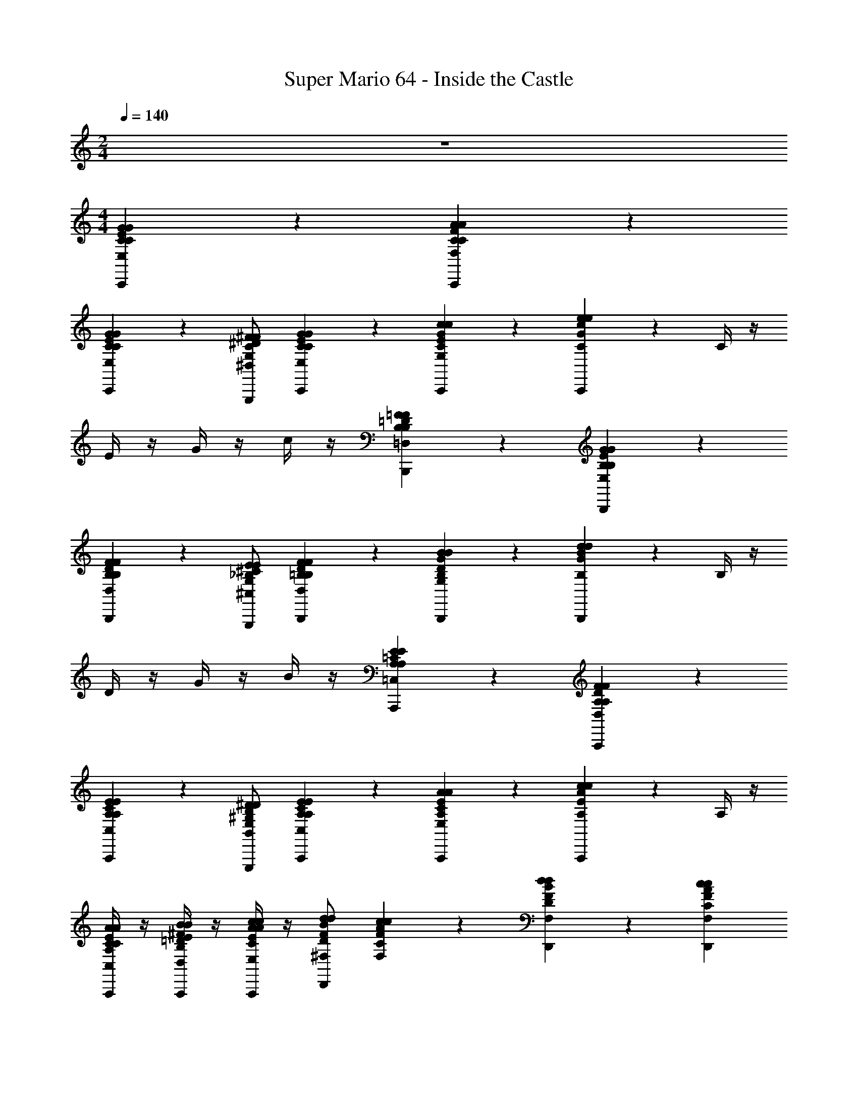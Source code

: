 X: 1
T: Super Mario 64 - Inside the Castle
Z: ABC Generated by Starbound Composer v0.8.7
L: 1/4
M: 2/4
Q: 1/4=140
K: C
z2 
M: 4/4
[E/3G/3C/3C/3E,/3C,,/3G/3] z7/6 [F/3A/3C/3F,/3C/3C,,/3A/3] z2/3 
[E/3G/3C/3C/3E,/3C,,/3G/3] z2/3 [^D/^F/C/^D,/G,/G,,,/F/] [E/3G/3C/3C/3E,/3C,,/3G/3] z/6 [G/3c/3E/3C/3G,/3C,,/3c/3] z/6 [c/3e/3G/3C/3C,,/3e/3] z2/3 C/4 z/4 
E/4 z/4 G/4 z/4 c/4 z/4 [=D/3=F/3B,/3B,/3=D,/3B,,,/3F/3] z7/6 [E/3G/3B,/3E,/3B,/3B,,,/3G/3] z2/3 
[D/3F/3B,/3B,/3D,/3B,,,/3F/3] z2/3 [^C/E/_B,/^C,/G,/G,,,/E/] [D/3F/3=B,/3B,/3D,/3B,,,/3F/3] z/6 [G/3B/3D/3B,/3G,/3B,,,/3B/3] z/6 [B/3d/3G/3B,/3B,,,/3d/3] z2/3 B,/4 z/4 
D/4 z/4 G/4 z/4 B/4 z/4 [E/3A,/3=C/3A,/3=C,/3A,,,/3E/3] z7/6 [F/3A,/3D/3D,/3A,/3A,,,/3F/3] z2/3 
[E/3A,/3C/3A,/3C,/3A,,,/3E/3] z2/3 [^D/^G,/B,/B,,/E,/E,,,/D/] [E/3A,/3C/3A,/3C,/3A,,,/3E/3] z/6 [A/3C/3E/3A,/3E,/3A,,,/3A/3] z/6 [c/3E/3A/3A,/3A,,,/3c/3] z2/3 A,/4 z/4 
[C/4C/3E/3A/3A,/3C,/3A,,,/3A/3] z/4 [E/4=D/3^F/3B/3B,/3D,/3A,,,/3B/3] z/4 [A/4E/3A/3c/3C/3E,/3A,,,/3c/3] z/4 [B/d/F/^F,/D/d/D,,] [F/3A/3c/3F,/3C/3c/3] z/6 [B/3d/3F/3D/3F,/3D,,/3d/3] z/6 [AcFCF,D,,c] 
[F/3A/3D/3A,/3D,/3A,,,/3A/3] z/6 [D/3F/3C/3F,/3C,/3A,,,/3F/3] z/6 [C/3D/3A,/3D,/3A,,/3A,,,/3D/3] z/6 [D,,/3A,/C/F,/D,/A,,/C/] z/6 [F,/3A,/3D,/3E,/3B,,/3D,,/3A,/3] z/6 [D,/3F,/3C,/3=F,/3^C,/3A,,,/3^F,/3] z/6 [A,,2=C,2D,2F,2D,2D,,,2D,,2D,2] z/ 
[E/3G/3C/3C/3E,/3C,,/3G/3] z7/6 [=F/3A/3C/3=F,/3C/3C,,/3A/3] z2/3 [E/3G/3C/3C/3E,/3C,,/3G/3] z2/3 [^D/^F/C/^D,/=G,/G,,,/F/] 
[E/3G/3C/3C/3E,/3C,,/3G/3] z/6 [G/3c/3E/3C/3G,/3C,,/3c/3] z/6 [c/3e/3G/3C/3C,,/3e/3] z2/3 C/4 z/4 E/4 z/4 G/4 z/4 c/4 z/4 
[=D/3=F/3B,/3B,/3=D,/3B,,,/3F/3] z7/6 [E/3G/3B,/3E,/3B,/3B,,,/3G/3] z2/3 [D/3F/3B,/3B,/3D,/3B,,,/3F/3] z2/3 [^C/E/_B,/^C,/G,/G,,,/E/] 
[D/3F/3=B,/3B,/3D,/3B,,,/3F/3] z/6 [G/3B/3D/3B,/3G,/3B,,,/3B/3] z/6 [B/3d/3G/3B,/3B,,,/3d/3] z2/3 B,/4 z/4 D/4 z/4 G/4 z/4 B/4 z/4 
[E/3A,/3=C/3A,/3=C,/3A,,,/3E/3] z7/6 [F/3A,/3D/3D,/3A,/3A,,,/3F/3] z2/3 [E/3A,/3C/3A,/3C,/3A,,,/3E/3] z2/3 [^D/^G,/B,/B,,/E,/E,,,/D/] 
[E/3A,/3C/3A,/3C,/3A,,,/3E/3] z/6 [A/3C/3E/3A,/3E,/3A,,,/3A/3] z/6 [c/3E/3A/3A,/3A,,,/3c/3] z2/3 A,/4 z/4 [C/4C/3E/3A/3A,/3C,/3A,,,/3A/3] z/4 [E/4=D/3E/3B/3B,/3D,/3A,,,/3B/3] z/4 [A/4E/3G/3c/3C/3E,/3A,,,/3c/3] z/4 
[F/d/A/F,/D/d/D,,] [F/3A/3c/3F,/3C/3c/3] z/6 [A/3d/3F/3D/3F,/3D,,/3d/3] z/6 [ADFA,F,D,,A] [G/3B/3D/3B,/3F,/3D,,/3B/3] z/6 [F/3A/3D/3A,/3F,/3G,,,/3A/3] z/6 [G/3B/3D/3B,/3F,/3G,,,/3B/3] z/6 
[G/3c/3E/3C/3E,/3C,,/3c/3] z2/3 [G/3c/3E/3C/3E,/3C,,/3c/3] z7/6 [C/3F,/3A/c/F/C,,/c/] z/6 [C/3F,/3A/F/c/G,,,/c/] z/6 [G/3c/3E/3C/3E,/3C,,/3c/3] z5/3 
G,,,/3 z/6 [z/G,,] [G/3G/3] z/6 [^F/3F/3=G,G,,,] z/6 [G/3G/3] z/6 [E/E/C,,C2] [G/3G/3] z/6 [c/3C,,/3c/3] z/6 
[z/eC,,e] [z/E2] [c/3C,,/3c/3] z/6 [B/3C,,/3B/3] z/6 [c/3C,,/3c/3] z/6 [B/B/F,,,=F2] [A/3A/3] z/6 [A/3F,,,/3A/3] z/6 
[z/AF,,,A] [z/E2] [A/3F,,,/3A/3] z/6 [^G/3F,,,/3G/3] z/6 [A/3F,,,/3A/3] z/6 [F/F/D,,D2] [A/3A/3] z/6 [d/3D,,/3d/3] z/6 
[z/fD,,f] [z/F2] [d/3D,,/3d/3] z/6 [c/3D,,/3c/3] z/6 [d/3D,,/3d/3] z/6 [c/c/G,,,=G2] [B/3B/3] z/6 [B/3G,,,/3B/3] z/6 
[z/BG,,,B] [z/F2] [B/3G,,,/3B/3] z/6 [_B/3G,,,/3B/3] z/6 [=B/3G,,,/3B/3] z/6 [G/G/E,,E2] [B/3B/3] z/6 [e/3E,,/3e/3] z/6 
[z/gE,,g] [z/^G2] [f/3E,,/3f/3] z/6 [e/3E,,/3e/3] z/6 [g/3E,,/3g/3] z/6 [f/f/A,,,A2] [e/3e/3] z/6 [e/3A,,,/3e/3] z/6 
[z/eA,,,e] [z/=G2] [d/3A,,,/3d/3] z/6 [c/3A,,,/3c/3] z/6 [e/3A,,,/3e/3] z/6 [d/d/D,,^F4] [c/3c/3] z/6 [d/3D,,/3d/3] z/6 
[AD,,A] [d/3D,,/3d/3] z/6 [c/3D,,/3c/3] z/6 [e/3D,,/3e/3] z/6 [d/d/D,,=F4] [c/3c/3] z/6 [d/3D,,/3d/3] z/6 
[AD,,A] [d/3D,,/3d/3] z/6 [c/3D,,/3c/3] z/6 [e/3D,,/3e/3] z/6 [d/d/C,,E4] [c/3c/3] z/6 [d/3C,,/3d/3] z/6 
[GC,,G] [G/3C,,/3G/3] z/6 [c/3C,,/3c/3] z/6 [g/3C,,/3g/3] z/6 [g/g/G,,,D2] [f/3f/3] z/6 [G,,,/3f/f/] z/6 
[e/3e/3G,,,] z/6 [e/e/G,2] [d/3G,,,/3d/3] z/6 [A/3G,,,/3A/3] z/6 [B/3G,,,/3B/3] z/6 [E/E/C,,C2] [G/3G/3] z/6 [c/3C,,/3c/3] z/6 
[z/eC,,e] [z/E2] [c/3C,,/3c/3] z/6 [B/3C,,/3B/3] z/6 [c/3C,,/3c/3] z/6 [B/B/F,,,F2] [A/3A/3] z/6 [A/3F,,,/3A/3] z/6 
[z/AF,,,A] [z/E2] [A/3F,,,/3A/3] z/6 [^G/3F,,,/3G/3] z/6 [A/3F,,,/3A/3] z/6 [F/F/D,,D2] [A/3A/3] z/6 [d/3D,,/3d/3] z/6 
[z/fD,,f] [z/F2] [d/3D,,/3d/3] z/6 [c/3D,,/3c/3] z/6 [d/3D,,/3d/3] z/6 [c/c/G,,,=G2] [B/3B/3] z/6 [B/3G,,,/3B/3] z/6 
[z/BG,,,B] [z/F2] [B/3G,,,/3B/3] z/6 [_B/3G,,,/3B/3] z/6 [=B/3G,,,/3B/3] z/6 [G/G/E,,E2] [B/3B/3] z/6 [e/3E,,/3e/3] z/6 
[z/gE,,g] [z/^G2] [f/3E,,/3f/3] z/6 [e/3E,,/3e/3] z/6 [g/3E,,/3g/3] z/6 [f/f/A,,,A2] [e/3e/3] z/6 [e/3A,,,/3e/3] z/6 
[z/eA,,,e] [z/=G2] [d/3A,,,/3d/3] z/6 [c/3A,,,/3c/3] z/6 [e/3A,,,/3e/3] z/6 [d/d/D,,^F4] [c/3c/3] z/6 [d/3D,,/3d/3] z/6 
[AD,,A] [d/3D,,/3d/3] z/6 [c/3D,,/3c/3] z/6 [e/3D,,/3e/3] z/6 [d/d/D,,=F4] [c/3c/3] z/6 [d/3D,,/3d/3] z/6 
[AD,,A] [d/3D,,/3d/3] z/6 [c/3D,,/3c/3] z/6 [e/3D,,/3e/3] z/6 [d/d/C,,E4] [c/3c/3] z/6 [d/3C,,/3d/3] z/6 
[GC,,G] [G/3C,,/3G/3] z/6 [c/3C,,/3c/3] z/6 [g/3C,,/3g/3] z/6 [g/g/G,,,D2] [f/3f/3] z/6 [G,,,/3f/f/] z/6 
[e/3e/3G,,,] z/6 [e/e/G,2] [d/3G,,,/3d/3] z/6 [A/3G,,,/3A/3] z/6 [B/3G,,,/3B/3] z/6 [G/3c/3E/3C/3E,/3C,,/3c/3] z2/3 [G/3c/3E/3C/3E,/3C,,/3c/3] z7/6 
[C/3F,/3A/c/F/C,,/c/] z/6 [C/3F,/3A/F/c/G,,,/c/] z/6 [G/3c/3E/3C/3E,/3C,,/3c/3] z5/3 G,,,/3 z/6 [z/G,,] 
[G/3F/3B,/3D/3B,/3D,/3G/3] z/6 [F/3B,/3D/3G/3B,/3D,/3G/3G,,,] z/6 [G/3F/3B,/3D/3B,/3D,/3G/3] z/6 [E/3G/3C/3C/3E,/3C,,/3G/3] z7/6 [F/3A/3C/3F,/3C/3C,,/3A/3] z2/3 
[E/3G/3C/3C/3E,/3C,,/3G/3] z2/3 [^D/^F/C/^D,/G,/G,,,/F/] [E/3G/3C/3C/3E,/3C,,/3G/3] z/6 [G/3c/3E/3C/3G,/3C,,/3c/3] z/6 [c/3e/3G/3C/3C,,/3e/3] z2/3 C/4 z/4 
E/4 z/4 G/4 z/4 c/4 z/4 [=D/3=F/3B,/3B,/3=D,/3B,,,/3F/3] z7/6 [E/3G/3B,/3E,/3B,/3B,,,/3G/3] z2/3 
[D/3F/3B,/3B,/3D,/3B,,,/3F/3] z2/3 [^C/E/_B,/^C,/G,/G,,,/E/] [D/3F/3=B,/3B,/3D,/3B,,,/3F/3] z/6 [G/3B/3D/3B,/3G,/3B,,,/3B/3] z/6 [B/3d/3G/3B,/3B,,,/3d/3] z2/3 B,/4 z/4 
D/4 z/4 G/4 z/4 B/4 z/4 [E/3A,/3=C/3A,/3=C,/3A,,,/3E/3] z7/6 [F/3A,/3D/3D,/3A,/3A,,,/3F/3] z2/3 
[E/3A,/3C/3A,/3C,/3A,,,/3E/3] z2/3 [^D/^G,/B,/B,,/E,/E,,,/D/] [E/3A,/3C/3A,/3C,/3A,,,/3E/3] z/6 [A/3C/3E/3A,/3E,/3A,,,/3A/3] z/6 [c/3E/3A/3A,/3A,,,/3c/3] z2/3 A,/4 z/4 
[C/4C/3E/3A/3A,/3C,/3A,,,/3A/3] z/4 [E/4=D/3^F/3B/3B,/3D,/3A,,,/3B/3] z/4 [A/4E/3A/3c/3C/3E,/3A,,,/3c/3] z/4 [B/d/F/^F,/D/d/D,,] [F/3A/3c/3F,/3C/3c/3] z/6 [B/3d/3F/3D/3F,/3D,,/3d/3] z/6 [AcFCF,D,,c] 
[F/3A/3D/3A,/3D,/3A,,,/3A/3] z/6 [D/3F/3C/3F,/3C,/3A,,,/3F/3] z/6 [C/3D/3A,/3D,/3A,,/3A,,,/3D/3] z/6 [D,,/3A,/C/F,/D,/A,,/C/] z/6 [F,/3A,/3D,/3E,/3B,,/3D,,/3A,/3] z/6 [D,/3F,/3C,/3=F,/3^C,/3A,,,/3^F,/3] z/6 [A,,2=C,2D,2F,2D,2D,,,2D,,2D,2] z/ 
[E/3G/3C/3C/3E,/3C,,/3G/3] z7/6 [=F/3A/3C/3=F,/3C/3C,,/3A/3] z2/3 [E/3G/3C/3C/3E,/3C,,/3G/3] z2/3 [^D/^F/C/^D,/=G,/G,,,/F/] 
[E/3G/3C/3C/3E,/3C,,/3G/3] z/6 [G/3c/3E/3C/3G,/3C,,/3c/3] z/6 [c/3e/3G/3C/3C,,/3e/3] z2/3 C/4 z/4 E/4 z/4 G/4 z/4 c/4 z/4 
[=D/3=F/3B,/3B,/3=D,/3B,,,/3F/3] z7/6 [E/3G/3B,/3E,/3B,/3B,,,/3G/3] z2/3 [D/3F/3B,/3B,/3D,/3B,,,/3F/3] z2/3 [^C/E/_B,/^C,/G,/G,,,/E/] 
[D/3F/3=B,/3B,/3D,/3B,,,/3F/3] z/6 [G/3B/3D/3B,/3G,/3B,,,/3B/3] z/6 [B/3d/3G/3B,/3B,,,/3d/3] z2/3 B,/4 z/4 D/4 z/4 G/4 z/4 B/4 z/4 
[E/3A,/3=C/3A,/3=C,/3A,,,/3E/3] z7/6 [F/3A,/3D/3D,/3A,/3A,,,/3F/3] z2/3 [E/3A,/3C/3A,/3C,/3A,,,/3E/3] z2/3 [^D/^G,/B,/B,,/E,/E,,,/D/] 
[E/3A,/3C/3A,/3C,/3A,,,/3E/3] z/6 [A/3C/3E/3A,/3E,/3A,,,/3A/3] z/6 [c/3E/3A/3A,/3A,,,/3c/3] z2/3 A,/4 z/4 [C/4C/3E/3A/3A,/3C,/3A,,,/3A/3] z/4 [E/4=D/3E/3B/3B,/3D,/3A,,,/3B/3] z/4 [A/4E/3G/3c/3C/3E,/3A,,,/3c/3] z/4 
[F/d/A/F,/D/d/D,,] [F/3A/3c/3F,/3C/3c/3] z/6 [A/3d/3F/3D/3F,/3D,,/3d/3] z/6 [ADFA,F,D,,A] [G/3B/3D/3B,/3F,/3D,,/3B/3] z/6 [F/3A/3D/3A,/3F,/3G,,,/3A/3] z/6 [G/3B/3D/3B,/3F,/3G,,,/3B/3] z/6 
[G/3c/3E/3C/3E,/3C,,/3c/3] z2/3 [G/3c/3E/3C/3E,/3C,,/3c/3] z7/6 [C/3F,/3A/c/F/C,,/c/] z/6 [C/3F,/3A/F/c/G,,,/c/] z/6 [G/3c/3E/3C/3E,/3C,,/3c/3] z5/3 
G,,,/3 z/6 [z/G,,] [G/3G/3] z/6 [^F/3F/3=G,G,,,] z/6 [G/3G/3] z/6 [E/E/C,,C2] [G/3G/3] z/6 [c/3C,,/3c/3] z/6 
[z/eC,,e] [z/E2] [c/3C,,/3c/3] z/6 [B/3C,,/3B/3] z/6 [c/3C,,/3c/3] z/6 [B/B/F,,,=F2] [A/3A/3] z/6 [A/3F,,,/3A/3] z/6 
[z/AF,,,A] [z/E2] [A/3F,,,/3A/3] z/6 [^G/3F,,,/3G/3] z/6 [A/3F,,,/3A/3] z/6 [F/F/D,,D2] [A/3A/3] z/6 [d/3D,,/3d/3] z/6 
[z/fD,,f] [z/F2] [d/3D,,/3d/3] z/6 [c/3D,,/3c/3] z/6 [d/3D,,/3d/3] z/6 [c/c/G,,,=G2] [B/3B/3] z/6 [B/3G,,,/3B/3] z/6 
[z/BG,,,B] [z/F2] [B/3G,,,/3B/3] z/6 [_B/3G,,,/3B/3] z/6 [=B/3G,,,/3B/3] z/6 [G/G/E,,E2] [B/3B/3] z/6 [e/3E,,/3e/3] z/6 
[z/gE,,g] [z/^G2] [f/3E,,/3f/3] z/6 [e/3E,,/3e/3] z/6 [g/3E,,/3g/3] z/6 [f/f/A,,,A2] [e/3e/3] z/6 [e/3A,,,/3e/3] z/6 
[z/eA,,,e] [z/=G2] [d/3A,,,/3d/3] z/6 [c/3A,,,/3c/3] z/6 [e/3A,,,/3e/3] z/6 [d/d/D,,^F4] [c/3c/3] z/6 [d/3D,,/3d/3] z/6 
[AD,,A] [d/3D,,/3d/3] z/6 [c/3D,,/3c/3] z/6 [e/3D,,/3e/3] z/6 [d/d/D,,=F4] [c/3c/3] z/6 [d/3D,,/3d/3] z/6 
[AD,,A] [d/3D,,/3d/3] z/6 [c/3D,,/3c/3] z/6 [e/3D,,/3e/3] z/6 [d/d/C,,E4] [c/3c/3] z/6 [d/3C,,/3d/3] z/6 
[GC,,G] [G/3C,,/3G/3] z/6 [c/3C,,/3c/3] z/6 [g/3C,,/3g/3] z/6 [g/g/G,,,D2] [f/3f/3] z/6 [G,,,/3f/f/] z/6 
[e/3e/3G,,,] z/6 [e/e/G,2] [d/3G,,,/3d/3] z/6 [A/3G,,,/3A/3] z/6 [B/3G,,,/3B/3] z/6 [E/E/C,,C2] [G/3G/3] z/6 [c/3C,,/3c/3] z/6 
[z/eC,,e] [z/E2] [c/3C,,/3c/3] z/6 [B/3C,,/3B/3] z/6 [c/3C,,/3c/3] z/6 [B/B/F,,,F2] [A/3A/3] z/6 [A/3F,,,/3A/3] z/6 
[z/AF,,,A] [z/E2] [A/3F,,,/3A/3] z/6 [^G/3F,,,/3G/3] z/6 [A/3F,,,/3A/3] z/6 [F/F/D,,D2] [A/3A/3] z/6 [d/3D,,/3d/3] z/6 
[z/fD,,f] [z/F2] [d/3D,,/3d/3] z/6 [c/3D,,/3c/3] z/6 [d/3D,,/3d/3] z/6 [c/c/G,,,=G2] [B/3B/3] z/6 [B/3G,,,/3B/3] z/6 
[z/BG,,,B] [z/F2] [B/3G,,,/3B/3] z/6 [_B/3G,,,/3B/3] z/6 [=B/3G,,,/3B/3] z/6 [G/G/E,,E2] [B/3B/3] z/6 [e/3E,,/3e/3] z/6 
[z/gE,,g] [z/^G2] [f/3E,,/3f/3] z/6 [e/3E,,/3e/3] z/6 [g/3E,,/3g/3] z/6 [f/f/A,,,A2] [e/3e/3] z/6 [e/3A,,,/3e/3] z/6 
[z/eA,,,e] [z/=G2] [d/3A,,,/3d/3] z/6 [c/3A,,,/3c/3] z/6 [e/3A,,,/3e/3] z/6 [d/d/D,,^F4] [c/3c/3] z/6 [d/3D,,/3d/3] z/6 
[AD,,A] [d/3D,,/3d/3] z/6 [c/3D,,/3c/3] z/6 [e/3D,,/3e/3] z/6 [d/d/D,,=F4] [c/3c/3] z/6 [d/3D,,/3d/3] z/6 
[AD,,A] [d/3D,,/3d/3] z/6 [c/3D,,/3c/3] z/6 [e/3D,,/3e/3] z/6 [d/d/C,,E4] [c/3c/3] z/6 [d/3C,,/3d/3] z/6 
[GC,,G] [G/3C,,/3G/3] z/6 [c/3C,,/3c/3] z/6 [g/3C,,/3g/3] z/6 [g/g/G,,,D2] [f/3f/3] z/6 [G,,,/3f/f/] z/6 
[e/3e/3G,,,] z/6 [e/e/G,2] [d/3G,,,/3d/3] z/6 [A/3G,,,/3A/3] z/6 [B/3G,,,/3B/3] z/6 [G/3c/3E/3C/3E,/3C,,/3c/3] z2/3 [G/3c/3E/3C/3E,/3C,,/3c/3] z7/6 
[C/3F,/3A/c/F/C,,/c/] z/6 [C/3F,/3A/F/c/G,,,/c/] z/6 [G/3c/3E/3C/3E,/3C,,/3c/3] z5/3 G,,,/3 z/6 [z/G,,] 
[G/3F/3B,/3D/3B,/3D,/3G/3] z/6 [F/3B,/3D/3G/3B,/3D,/3G/3G,,,] z/6 [G/3F/3B,/3D/3B,/3D,/3G/3] z/6 [E/3G/3C/3C/3E,/3C,,/3G/3] z7/6 [F/3A/3C/3F,/3C/3C,,/3A/3] z2/3 
[E/3G/3C/3C/3E,/3C,,/3G/3] z2/3 [^D/^F/C/^D,/G,/G,,,/F/] [E/3G/3C/3C/3E,/3C,,/3G/3] z/6 [G/3c/3E/3C/3G,/3C,,/3c/3] z/6 [c/3e/3G/3C/3C,,/3e/3] z2/3 C/4 z/4 
E/4 z/4 G/4 z/4 c/4 z/4 [=D/3=F/3B,/3B,/3=D,/3B,,,/3F/3] z7/6 [E/3G/3B,/3B,/3E,/3B,,,/3G/3] z2/3 
[D/3F/3B,/3B,/3D,/3B,,,/3F/3] z2/3 [E/^C/_B,/^C,/G,/G,,,/E/] [D/3F/3=B,/3D,/3B,/3B,,,/3F/3] z/6 [G/3B/3D/3B,/3G,/3B,,,/3B/3] z/6 [d/3G/3B/3B,/3B,,,/3d/3] z2/3 B,/4 z/4 
D/4 z/4 G/4 z/4 B/4 z/4 [A,/3=C/3E/3A,/3=C,/3A,,,/3E/3] z7/6 [F/3A,/3D/3D,/3A,/3A,,,/3F/3] z2/3 
[E/3A,/3C/3A,/3C,/3A,,,/3E/3] z2/3 [^G,/^D/B,/B,,/E,/E,,,/D/] [C/3A,/3E/3A,/3C,/3A,,,/3E/3] z/6 [E/3C/3A/3E,/3A,/3A,,,/3A/3] z/6 [A/3c/3E/3A,/3A,,,/3c/3] z2/3 A,/4 z/4 
[C/4E/3A/3C/3A,/3C,/3A,,,/3A/3] z/4 [E/4=D/3B/3^F/3B,/3D,/3A,,,/3B/3] z/4 [A/4E/3c/3A/3C/3E,/3A,,,/3c/3] z/4 [F/d/B/D/^F,/d/D,,] [F/3A/3c/3C/3F,/3c/3] z/6 [B/3d/3F/3D/3F,/3D,,/3d/3] z/6 [cFACF,D,,c] 
[A/3D/3F/3A,/3D,/3A,,,/3A/3] z/6 [C/3D/3F/3C,/3F,/3A,,,/3F/3] z/6 [C/3D/3A,/3D,/3A,,/3A,,,/3D/3] z/6 [D,,/3A,/C/F,/D,/A,,/C/] z/6 [F,/3A,/3D,/3E,/3B,,/3D,,/3A,/3] z/6 [D,/3F,/3C,/3=F,/3^C,/3A,,,/3^F,/3] z/6 [=C,2D,2A,,2F,2D,2D,,,2D,,2D,2] 

